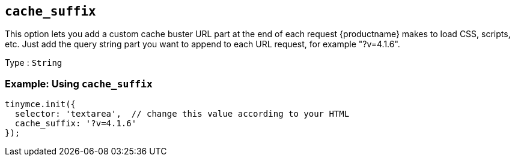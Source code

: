 [[cache_suffix]]
== `+cache_suffix+`

This option lets you add a custom cache buster URL part at the end of each request {productname} makes to load CSS, scripts, etc. Just add the query string part you want to append to each URL request, for example "?v=4.1.6".

Type : `+String+`

=== Example: Using `+cache_suffix+`

[source,js]
----
tinymce.init({
  selector: 'textarea',  // change this value according to your HTML
  cache_suffix: '?v=4.1.6'
});
----
